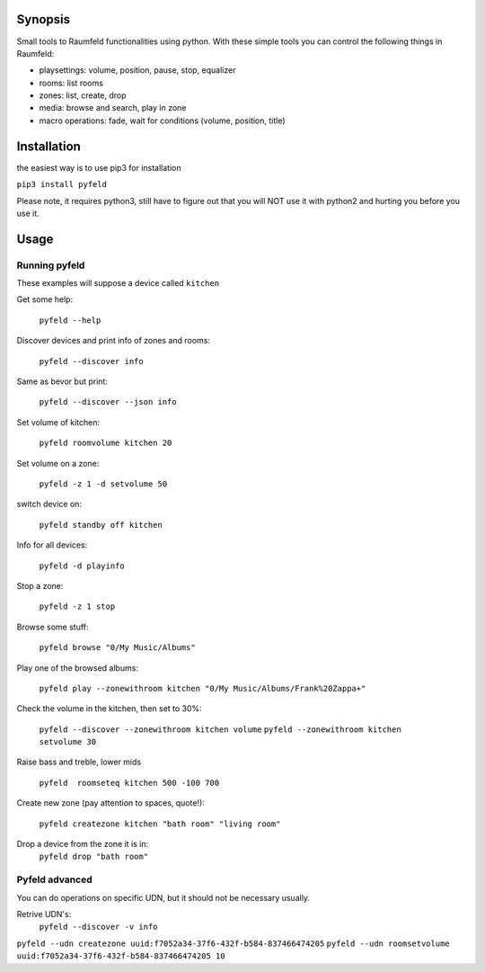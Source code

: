 
Synopsis
========

Small tools to Raumfeld functionalities using python.
With these simple tools you can control the following things in Raumfeld:

- playsettings: volume, position, pause, stop, equalizer
- rooms: list rooms 
- zones: list, create, drop
- media: browse and search, play in zone
- macro operations: fade, wait for conditions (volume, position, title)


Installation
============
the easiest way is to use pip3 for installation

``pip3 install pyfeld``

Please note, it requires python3, still have to figure out that you will NOT use it with python2 and
hurting you before you use it.

Usage
=====

Running pyfeld
--------------

These examples will suppose a device called ``kitchen``

Get some help:

    ``pyfeld --help``

Discover devices and print info of zones and rooms:

    ``pyfeld --discover info``

Same as bevor but print:

    ``pyfeld --discover --json info``

Set volume of kitchen:
    
    ``pyfeld roomvolume kitchen 20``

Set volume on a zone:
    
    ``pyfeld -z 1 -d setvolume 50``

switch device on:
    
    ``pyfeld standby off kitchen``


Info for all devices:
    
    ``pyfeld -d playinfo``

Stop a zone:

    ``pyfeld -z 1 stop``

 



Browse some stuff:

    ``pyfeld browse "0/My Music/Albums"``

Play one of the browsed albums:

    ``pyfeld play --zonewithroom kitchen "0/My Music/Albums/Frank%20Zappa+"``


Check the volume in the kitchen, then set to 30%:

    ``pyfeld --discover --zonewithroom kitchen volume``
    ``pyfeld --zonewithroom kitchen setvolume 30``

Raise bass and treble, lower mids

    ``pyfeld  roomseteq kitchen 500 -100 700``

Create new zone (pay attention to spaces, quote!):

    ``pyfeld createzone kitchen "bath room" "living room"``

Drop a device from the zone it is in:
    ``pyfeld drop "bath room"``

Pyfeld advanced
---------------

You can do operations on specific UDN, but it should not be necessary usually.

Retrive UDN's:
    ``pyfeld --discover -v info``


``pyfeld --udn createzone uuid:f7052a34-37f6-432f-b584-837466474205``
``pyfeld --udn roomsetvolume uuid:f7052a34-37f6-432f-b584-837466474205 10``



